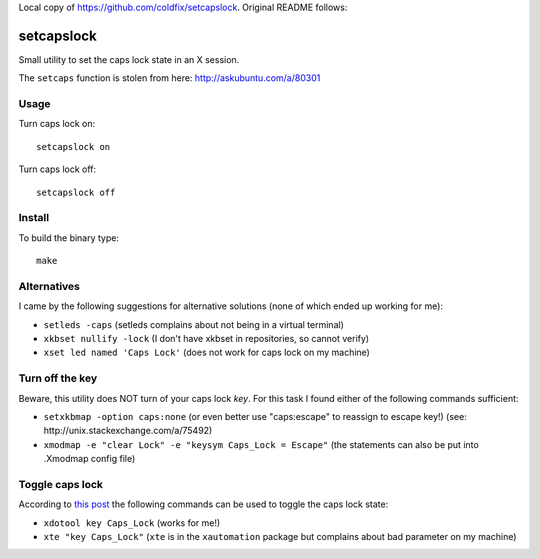 Local copy of https://github.com/coldfix/setcapslock. Original README follows:


setcapslock
===========

Small utility to set the caps lock state in an X session.

The ``setcaps`` function is stolen from here: http://askubuntu.com/a/80301


Usage
~~~~~

Turn caps lock on::

    setcapslock on

Turn caps lock off::

    setcapslock off


Install
~~~~~~~

To build the binary type::

    make


Alternatives
~~~~~~~~~~~~

I came by the following suggestions for alternative solutions (none of which
ended up working for me):

* ``setleds -caps``
  (setleds complains about not being in a virtual terminal)

* ``xkbset nullify -lock``
  (I don't have xkbset in repositories, so cannot verify)

* ``xset led named 'Caps Lock'``
  (does not work for caps lock on my machine)


Turn off the key
~~~~~~~~~~~~~~~~

Beware, this utility does NOT turn of your caps lock *key*. For this task
I found either of the following commands sufficient:

* ``setxkbmap -option caps:none``
  (or even better use "caps:escape" to reassign to escape key!)
  (see: http://unix.stackexchange.com/a/75492)

* ``xmodmap -e "clear Lock" -e "keysym Caps_Lock = Escape"``
  (the statements can also be put into .Xmodmap config file)


Toggle caps lock
~~~~~~~~~~~~~~~~

According to `this post`_ the following commands can be used to toggle the
caps lock state:

* ``xdotool key Caps_Lock`` (works for me!)

* ``xte "key Caps_Lock"`` (``xte`` is in the ``xautomation`` package but
  complains about bad parameter on my machine)


.. _this post: http://askubuntu.com/a/607915
